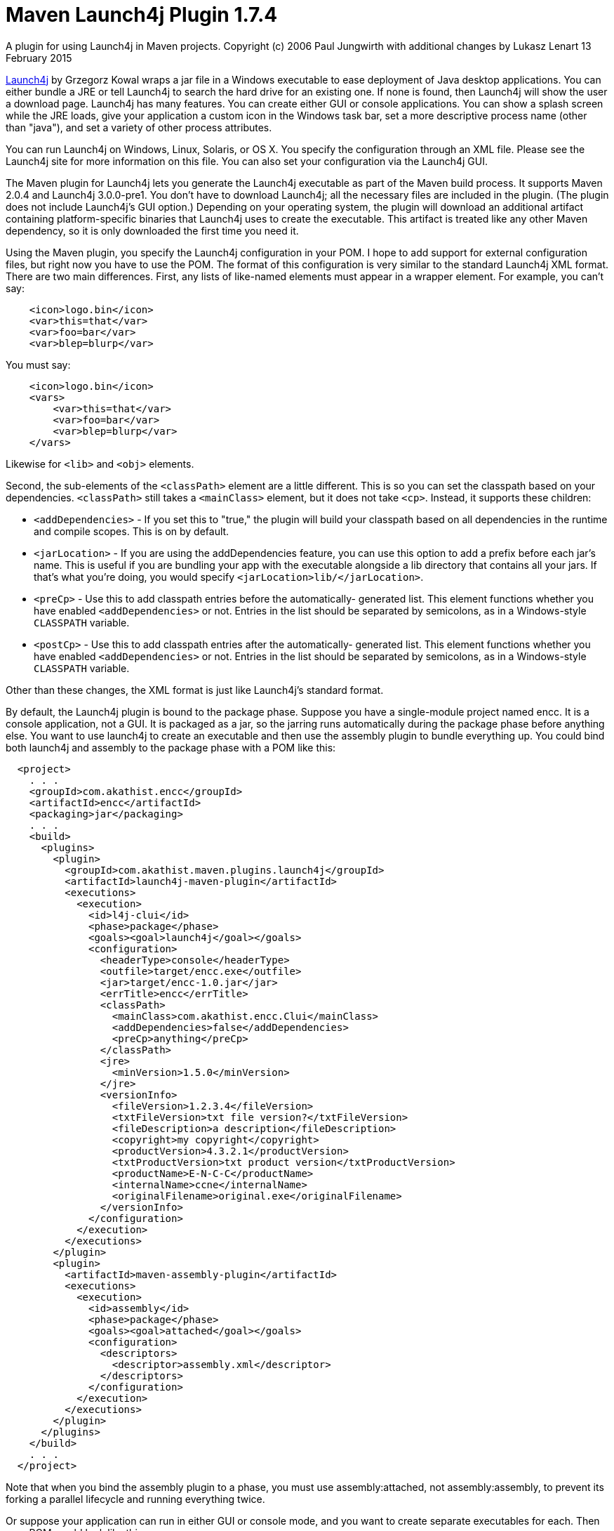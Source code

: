 # Maven Launch4j Plugin 1.7.4

A plugin for using Launch4j in Maven projects.
Copyright (c) 2006 Paul Jungwirth with additional changes by Lukasz Lenart
13 February 2015

http://launch4j.sourceforge.net/[Launch4j] by Grzegorz Kowal wraps a jar file
in a Windows executable to ease deployment of Java desktop applications. You 
can either bundle a JRE or tell Launch4j to search the hard drive for an 
existing one. If none is found, then Launch4j will show the user a download 
page. Launch4j has many features. You can create either GUI or console 
applications. You can show a splash screen while the JRE loads, give your 
application a custom icon in the Windows task bar, set a more descriptive 
process name (other than "java"), and set a variety of other process attributes.

You can run Launch4j on Windows, Linux, Solaris, or OS X. You specify the 
configuration through an XML file. Please see the Launch4j site for more 
information on this file. You can also set your configuration via the Launch4j 
GUI.

The Maven plugin for Launch4j lets you generate the Launch4j executable as part 
of the Maven build process. It supports Maven 2.0.4 and Launch4j 3.0.0-pre1. 
You don't have to download Launch4j; all the necessary files are included in 
the plugin. (The plugin does not include Launch4j's GUI option.) Depending on 
your operating system, the plugin will download an additional artifact 
containing platform-specific binaries that Launch4j uses to create the 
executable. This artifact is treated like any other Maven dependency, so it is 
only downloaded the first time you need it.

Using the Maven plugin, you specify the Launch4j configuration in your POM. I 
hope to add support for external configuration files, but right now you have to 
use the POM. The format of this configuration is very similar to the standard 
Launch4j XML format. There are two main differences. First, any lists of 
like-named elements must appear in a wrapper element. For example, you can't 
say:

[source,xml]
----
    <icon>logo.bin</icon>
    <var>this=that</var>
    <var>foo=bar</var>
    <var>blep=blurp</var>
----

You must say:

[source,xml]
----
    <icon>logo.bin</icon>
    <vars>
        <var>this=that</var>
        <var>foo=bar</var>
        <var>blep=blurp</var>
    </vars>
----

Likewise for `<lib>` and `<obj>` elements.

Second, the sub-elements of the `<classPath>` element are a little different.
This is so you can set the classpath based on your dependencies. `<classPath>`
still takes a `<mainClass>` element, but it does not take `<cp>`. Instead, it
supports these children:

 * `<addDependencies>` - If you set this to "true," the plugin will build your
                         classpath based on all dependencies in the runtime and
                         compile scopes. This is on by default.

 * `<jarLocation>` - If you are using the addDependencies feature, you can
                     use this option to add a prefix before each jar's name.
                     This is useful if you are bundling your app with the
                     executable alongside a lib directory that contains all
                     your jars. If that's what you're doing, you would specify
                     `<jarLocation>lib/</jarLocation>`.

 * `<preCp>` - Use this to add classpath entries before the automatically-
               generated list. This element functions whether you have
               enabled `<addDependencies>` or not. Entries in the list should
               be separated by semicolons, as in a Windows-style `CLASSPATH`
               variable.

 * `<postCp>` - Use this to add classpath entries after the automatically-
                generated list. This element functions whether you have
                enabled `<addDependencies>` or not. Entries in the list should
                be separated by semicolons, as in a Windows-style `CLASSPATH`
                variable.

Other than these changes, the XML format is just like Launch4j's standard 
format.

By default, the Launch4j plugin is bound to the package phase. Suppose you have 
a single-module project named encc. It is a console application, not a GUI. It 
is packaged as a jar, so the jarring runs automatically during the package 
phase before anything else. You want to use launch4j to create an executable 
and then use the assembly plugin to bundle everything up. You could bind both
launch4j and assembly to the package phase with a POM like this:


[source,xml]
----
  <project>
    . . .
    <groupId>com.akathist.encc</groupId>
    <artifactId>encc</artifactId>
    <packaging>jar</packaging>
    . . .
    <build>
      <plugins>
        <plugin>
          <groupId>com.akathist.maven.plugins.launch4j</groupId>
          <artifactId>launch4j-maven-plugin</artifactId>
          <executions>
            <execution>
              <id>l4j-clui</id>
              <phase>package</phase>
              <goals><goal>launch4j</goal></goals>
              <configuration>
                <headerType>console</headerType>
                <outfile>target/encc.exe</outfile>
                <jar>target/encc-1.0.jar</jar>
                <errTitle>encc</errTitle>
                <classPath>
                  <mainClass>com.akathist.encc.Clui</mainClass>
                  <addDependencies>false</addDependencies>
                  <preCp>anything</preCp>
                </classPath>
                <jre>
                  <minVersion>1.5.0</minVersion>
                </jre>
                <versionInfo>
                  <fileVersion>1.2.3.4</fileVersion>
                  <txtFileVersion>txt file version?</txtFileVersion>
                  <fileDescription>a description</fileDescription>
                  <copyright>my copyright</copyright>
                  <productVersion>4.3.2.1</productVersion>
                  <txtProductVersion>txt product version</txtProductVersion>
                  <productName>E-N-C-C</productName>
                  <internalName>ccne</internalName>
                  <originalFilename>original.exe</originalFilename>
                </versionInfo>
              </configuration>
            </execution>
          </executions>
        </plugin>
        <plugin>
          <artifactId>maven-assembly-plugin</artifactId>
          <executions>
            <execution>
              <id>assembly</id>
              <phase>package</phase>
              <goals><goal>attached</goal></goals>
              <configuration>
                <descriptors>
                  <descriptor>assembly.xml</descriptor>
                </descriptors>
              </configuration>
            </execution>
          </executions>
        </plugin>
      </plugins>
    </build>
    . . .
  </project>
----

Note that when you bind the assembly plugin to a phase, you must use 
assembly:attached, not assembly:assembly, to prevent its forking a parallel 
lifecycle and running everything twice.

Or suppose your application can run in either GUI or console mode, and you want 
to create separate executables for each. Then your POM would look like this:

[source,xml]
----
  <project>
    . . .
    <groupId>com.akathist.encc</groupId>
    <artifactId>encc</artifactId>
    <packaging>jar</packaging>
    . . .
    <build>
      <plugins>
        <plugin>
          <groupId>com.akathist.maven.plugins.launch4j</groupId>
          <artifactId>launch4j-maven-plugin</artifactId>
          <executions>
            <execution>
              <id>l4j-clui</id>
              <phase>package</phase>
              <goals><goal>launch4j</goal></goals>
              <configuration>
                <headerType>console</headerType>
                <outfile>target/encc.exe</outfile>
                <jar>target/encc-1.0.jar</jar>
                <errTitle>encc</errTitle>
                <classPath>
                  <mainClass>com.akathist.encc.Clui</mainClass>
                  <addDependencies>false</addDependencies>
                  <preCp>anything</preCp>
                </classPath>
                <jre>
                  <minVersion>1.5.0</minVersion>
                </jre>
                <versionInfo>
                  <fileVersion>1.2.3.4</fileVersion>
                  <txtFileVersion>txt file version?</txtFileVersion>
                  <fileDescription>a description</fileDescription>
                  <copyright>my copyright</copyright>
                  <productVersion>4.3.2.1</productVersion>
                  <txtProductVersion>txt product version</txtProductVersion>
                  <productName>E-N-C-C</productName>
                  <internalName>ccne</internalName>
                  <originalFilename>original.exe</originalFilename>
                </versionInfo>
              </configuration>
            </execution>
                <execution>
                  <id>l4j-gui</id>
                  <phase>package</phase>
                  <goals><goal>launch4j</goal></goals>
                  <configuration>
                    <headerType>gui</headerType>
                    <outfile>target/enccg.exe</outfile>
                    <jar>target/encc-1.0.jar</jar>
                    <errTitle>enccg</errTitle>
                    <classPath>
                      <mainClass>com.akathist.encc.Gui</mainClass>
                    </classPath>
                    <jre>
                      <minVersion>1.5.0</minVersion>
                    </jre>
                    <versionInfo>
                      <fileVersion>1.2.3.4</fileVersion>
                      <txtFileVersion>txt file version?</txtFileVersion>
                      <fileDescription>a description</fileDescription>
                      <copyright>my copyright</copyright>
                      <productVersion>4.3.2.1</productVersion>
                      <txtProductVersion>txt product version</txtProductVersion>
                      <productName>E-N-C-C</productName>
                      <internalName>ccne</internalName>
                      <originalFilename>original.exe</originalFilename>
                    </versionInfo>
                  </configuration>
                </execution>
          </executions>
        </plugin>
        <plugin>
          <artifactId>maven-assembly-plugin</artifactId>
          <executions>
            <execution>
              <id>assembly</id>
              <phase>package</phase>
              <goals><goal>attached</goal></goals>
              <configuration>
                <descriptors>
                  <descriptor>assembly.xml</descriptor>
                </descriptors>
              </configuration>
            </execution>
          </executions>
        </plugin>
      </plugins>
    </build>
    . . .
  </project>
----

If you have any questions, please register a ticket!

Enjoy!
